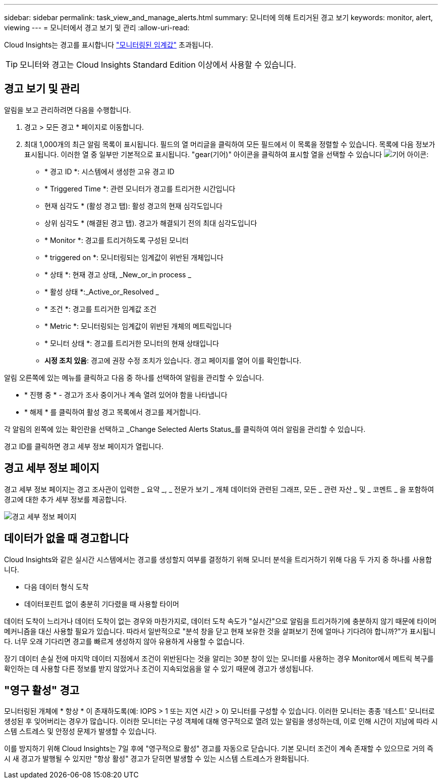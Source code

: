 ---
sidebar: sidebar 
permalink: task_view_and_manage_alerts.html 
summary: 모니터에 의해 트리거된 경고 보기 
keywords: monitor, alert, viewing 
---
= 모니터에서 경고 보기 및 관리
:allow-uri-read: 


[role="lead"]
Cloud Insights는 경고를 표시합니다 link:task_create_monitor.html["모니터링된 임계값"] 초과됩니다.


TIP: 모니터와 경고는 Cloud Insights Standard Edition 이상에서 사용할 수 있습니다.



== 경고 보기 및 관리

알림을 보고 관리하려면 다음을 수행합니다.

. 경고 > 모든 경고 * 페이지로 이동합니다.
. 최대 1,000개의 최근 알림 목록이 표시됩니다. 필드의 열 머리글을 클릭하여 모든 필드에서 이 목록을 정렬할 수 있습니다. 목록에 다음 정보가 표시됩니다. 이러한 열 중 일부만 기본적으로 표시됩니다. "gear(기어)" 아이콘을 클릭하여 표시할 열을 선택할 수 있습니다 image:gear.png["기어 아이콘"]:
+
** * 경고 ID *: 시스템에서 생성한 고유 경고 ID
** * Triggered Time *: 관련 모니터가 경고를 트리거한 시간입니다
** 현재 심각도 * (활성 경고 탭): 활성 경고의 현재 심각도입니다
** 상위 심각도 * (해결된 경고 탭). 경고가 해결되기 전의 최대 심각도입니다
** * Monitor *: 경고를 트리거하도록 구성된 모니터
** * triggered on *: 모니터링되는 임계값이 위반된 개체입니다
** * 상태 *: 현재 경고 상태, _New_or_in process _
** * 활성 상태 *:_Active_or_Resolved _
** * 조건 *: 경고를 트리거한 임계값 조건
** * Metric *: 모니터링되는 임계값이 위반된 개체의 메트릭입니다
** * 모니터 상태 *: 경고를 트리거한 모니터의 현재 상태입니다
** *시정 조치 있음*: 경고에 권장 수정 조치가 있습니다. 경고 페이지를 열어 이를 확인합니다.




알림 오른쪽에 있는 메뉴를 클릭하고 다음 중 하나를 선택하여 알림을 관리할 수 있습니다.

* * 진행 중 * - 경고가 조사 중이거나 계속 열려 있어야 함을 나타냅니다
* * 해제 * 를 클릭하여 활성 경고 목록에서 경고를 제거합니다.


각 알림의 왼쪽에 있는 확인란을 선택하고 _Change Selected Alerts Status_를 클릭하여 여러 알림을 관리할 수 있습니다.

경고 ID를 클릭하면 경고 세부 정보 페이지가 열립니다.



== 경고 세부 정보 페이지

경고 세부 정보 페이지는 경고 조사관이 입력한 _ 요약 _, _ 전문가 보기 _ 개체 데이터와 관련된 그래프, 모든 _ 관련 자산 _ 및 _ 코멘트 _ 을 포함하여 경고에 대한 추가 세부 정보를 제공합니다.

image:alert_detail_page.png["경고 세부 정보 페이지"]



== 데이터가 없을 때 경고합니다

Cloud Insights와 같은 실시간 시스템에서는 경고를 생성할지 여부를 결정하기 위해 모니터 분석을 트리거하기 위해 다음 두 가지 중 하나를 사용합니다.

* 다음 데이터 형식 도착
* 데이터포린트 없이 충분히 기다렸을 때 사용할 타이머


데이터 도착이 느리거나 데이터 도착이 없는 경우와 마찬가지로, 데이터 도착 속도가 "실시간"으로 알림을 트리거하기에 충분하지 않기 때문에 타이머 메커니즘을 대신 사용할 필요가 있습니다. 따라서 일반적으로 "분석 창을 닫고 현재 보유한 것을 살펴보기 전에 얼마나 기다려야 합니까?"가 표시됩니다. 너무 오래 기다리면 경고를 빠르게 생성하지 않아 유용하게 사용할 수 없습니다.

장기 데이터 손실 전에 마지막 데이터 지점에서 조건이 위반된다는 것을 알리는 30분 창이 있는 모니터를 사용하는 경우 Monitor에서 메트릭 복구를 확인하는 데 사용할 다른 정보를 받지 않았거나 조건이 지속되었음을 알 수 있기 때문에 경고가 생성됩니다.



== "영구 활성" 경고

모니터링된 개체에 * 항상 * 이 존재하도록(예: IOPS > 1 또는 지연 시간 > 0) 모니터를 구성할 수 있습니다. 이러한 모니터는 종종 '테스트' 모니터로 생성된 후 잊어버리는 경우가 많습니다. 이러한 모니터는 구성 객체에 대해 영구적으로 열려 있는 알림을 생성하는데, 이로 인해 시간이 지남에 따라 시스템 스트레스 및 안정성 문제가 발생할 수 있습니다.

이를 방지하기 위해 Cloud Insights는 7일 후에 "영구적으로 활성" 경고를 자동으로 닫습니다. 기본 모니터 조건이 계속 존재할 수 있으므로 거의 즉시 새 경고가 발행될 수 있지만 "항상 활성" 경고가 닫히면 발생할 수 있는 시스템 스트레스가 완화됩니다.
